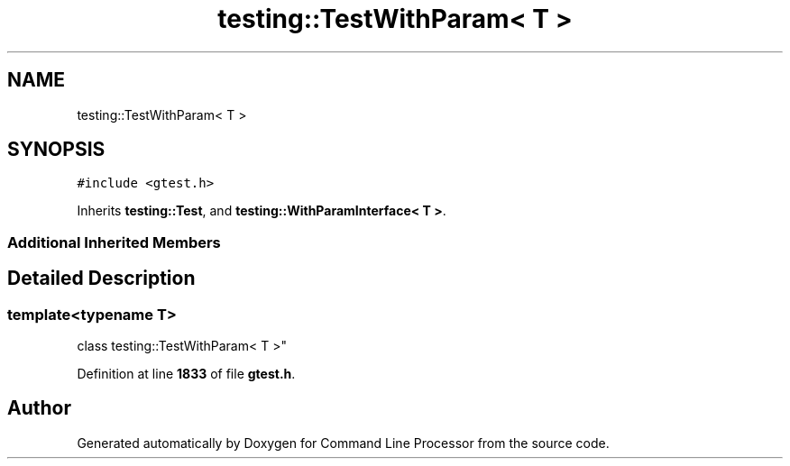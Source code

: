 .TH "testing::TestWithParam< T >" 3 "Mon Nov 8 2021" "Version 0.2.3" "Command Line Processor" \" -*- nroff -*-
.ad l
.nh
.SH NAME
testing::TestWithParam< T >
.SH SYNOPSIS
.br
.PP
.PP
\fC#include <gtest\&.h>\fP
.PP
Inherits \fBtesting::Test\fP, and \fBtesting::WithParamInterface< T >\fP\&.
.SS "Additional Inherited Members"
.SH "Detailed Description"
.PP 

.SS "template<typename T>
.br
class testing::TestWithParam< T >"
.PP
Definition at line \fB1833\fP of file \fBgtest\&.h\fP\&.

.SH "Author"
.PP 
Generated automatically by Doxygen for Command Line Processor from the source code\&.
